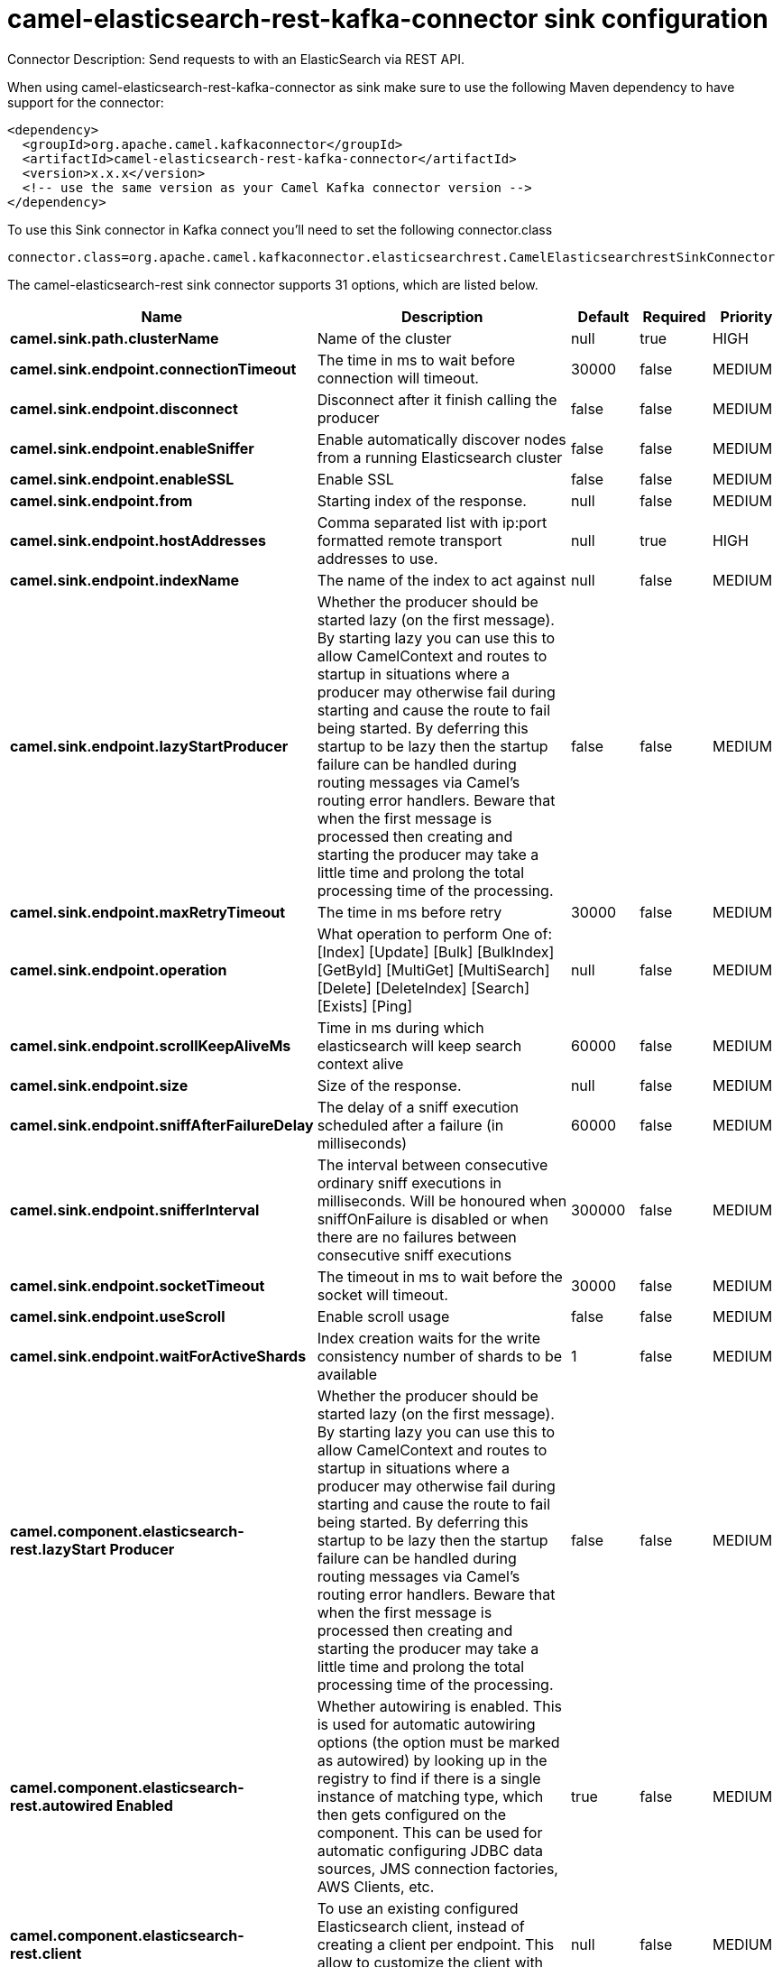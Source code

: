 // kafka-connector options: START
[[camel-elasticsearch-rest-kafka-connector-sink]]
= camel-elasticsearch-rest-kafka-connector sink configuration

Connector Description: Send requests to with an ElasticSearch via REST API.

When using camel-elasticsearch-rest-kafka-connector as sink make sure to use the following Maven dependency to have support for the connector:

[source,xml]
----
<dependency>
  <groupId>org.apache.camel.kafkaconnector</groupId>
  <artifactId>camel-elasticsearch-rest-kafka-connector</artifactId>
  <version>x.x.x</version>
  <!-- use the same version as your Camel Kafka connector version -->
</dependency>
----

To use this Sink connector in Kafka connect you'll need to set the following connector.class

[source,java]
----
connector.class=org.apache.camel.kafkaconnector.elasticsearchrest.CamelElasticsearchrestSinkConnector
----


The camel-elasticsearch-rest sink connector supports 31 options, which are listed below.



[width="100%",cols="2,5,^1,1,1",options="header"]
|===
| Name | Description | Default | Required | Priority
| *camel.sink.path.clusterName* | Name of the cluster | null | true | HIGH
| *camel.sink.endpoint.connectionTimeout* | The time in ms to wait before connection will timeout. | 30000 | false | MEDIUM
| *camel.sink.endpoint.disconnect* | Disconnect after it finish calling the producer | false | false | MEDIUM
| *camel.sink.endpoint.enableSniffer* | Enable automatically discover nodes from a running Elasticsearch cluster | false | false | MEDIUM
| *camel.sink.endpoint.enableSSL* | Enable SSL | false | false | MEDIUM
| *camel.sink.endpoint.from* | Starting index of the response. | null | false | MEDIUM
| *camel.sink.endpoint.hostAddresses* | Comma separated list with ip:port formatted remote transport addresses to use. | null | true | HIGH
| *camel.sink.endpoint.indexName* | The name of the index to act against | null | false | MEDIUM
| *camel.sink.endpoint.lazyStartProducer* | Whether the producer should be started lazy (on the first message). By starting lazy you can use this to allow CamelContext and routes to startup in situations where a producer may otherwise fail during starting and cause the route to fail being started. By deferring this startup to be lazy then the startup failure can be handled during routing messages via Camel's routing error handlers. Beware that when the first message is processed then creating and starting the producer may take a little time and prolong the total processing time of the processing. | false | false | MEDIUM
| *camel.sink.endpoint.maxRetryTimeout* | The time in ms before retry | 30000 | false | MEDIUM
| *camel.sink.endpoint.operation* | What operation to perform One of: [Index] [Update] [Bulk] [BulkIndex] [GetById] [MultiGet] [MultiSearch] [Delete] [DeleteIndex] [Search] [Exists] [Ping] | null | false | MEDIUM
| *camel.sink.endpoint.scrollKeepAliveMs* | Time in ms during which elasticsearch will keep search context alive | 60000 | false | MEDIUM
| *camel.sink.endpoint.size* | Size of the response. | null | false | MEDIUM
| *camel.sink.endpoint.sniffAfterFailureDelay* | The delay of a sniff execution scheduled after a failure (in milliseconds) | 60000 | false | MEDIUM
| *camel.sink.endpoint.snifferInterval* | The interval between consecutive ordinary sniff executions in milliseconds. Will be honoured when sniffOnFailure is disabled or when there are no failures between consecutive sniff executions | 300000 | false | MEDIUM
| *camel.sink.endpoint.socketTimeout* | The timeout in ms to wait before the socket will timeout. | 30000 | false | MEDIUM
| *camel.sink.endpoint.useScroll* | Enable scroll usage | false | false | MEDIUM
| *camel.sink.endpoint.waitForActiveShards* | Index creation waits for the write consistency number of shards to be available | 1 | false | MEDIUM
| *camel.component.elasticsearch-rest.lazyStart Producer* | Whether the producer should be started lazy (on the first message). By starting lazy you can use this to allow CamelContext and routes to startup in situations where a producer may otherwise fail during starting and cause the route to fail being started. By deferring this startup to be lazy then the startup failure can be handled during routing messages via Camel's routing error handlers. Beware that when the first message is processed then creating and starting the producer may take a little time and prolong the total processing time of the processing. | false | false | MEDIUM
| *camel.component.elasticsearch-rest.autowired Enabled* | Whether autowiring is enabled. This is used for automatic autowiring options (the option must be marked as autowired) by looking up in the registry to find if there is a single instance of matching type, which then gets configured on the component. This can be used for automatic configuring JDBC data sources, JMS connection factories, AWS Clients, etc. | true | false | MEDIUM
| *camel.component.elasticsearch-rest.client* | To use an existing configured Elasticsearch client, instead of creating a client per endpoint. This allow to customize the client with specific settings. | null | false | MEDIUM
| *camel.component.elasticsearch-rest.connection Timeout* | The time in ms to wait before connection will timeout. | 30000 | false | MEDIUM
| *camel.component.elasticsearch-rest.enableSniffer* | Enable automatically discover nodes from a running Elasticsearch cluster | "false" | false | MEDIUM
| *camel.component.elasticsearch-rest.hostAddresses* | Comma separated list with ip:port formatted remote transport addresses to use. The ip and port options must be left blank for hostAddresses to be considered instead. | null | false | MEDIUM
| *camel.component.elasticsearch-rest.maxRetryTimeout* | The time in ms before retry | 30000 | false | MEDIUM
| *camel.component.elasticsearch-rest.sniffAfter FailureDelay* | The delay of a sniff execution scheduled after a failure (in milliseconds) | 60000 | false | MEDIUM
| *camel.component.elasticsearch-rest.snifferInterval* | The interval between consecutive ordinary sniff executions in milliseconds. Will be honoured when sniffOnFailure is disabled or when there are no failures between consecutive sniff executions | 300000 | false | MEDIUM
| *camel.component.elasticsearch-rest.socketTimeout* | The timeout in ms to wait before the socket will timeout. | 30000 | false | MEDIUM
| *camel.component.elasticsearch-rest.enableSSL* | Enable SSL | "false" | false | MEDIUM
| *camel.component.elasticsearch-rest.password* | Password for authenticate | null | false | MEDIUM
| *camel.component.elasticsearch-rest.user* | Basic authenticate user | null | false | MEDIUM
|===



The camel-elasticsearch-rest sink connector has no converters out of the box.





The camel-elasticsearch-rest sink connector supports 1 transforms out of the box, which are listed below.



[source,java]
----

org.apache.camel.kafkaconnector.elasticsearchrest.transformers.ConnectRecordValueToMapTransforms

----



The camel-elasticsearch-rest sink connector has no aggregation strategies out of the box.
// kafka-connector options: END
